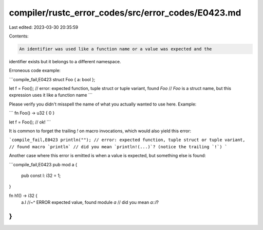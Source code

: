 compiler/rustc_error_codes/src/error_codes/E0423.md
===================================================

Last edited: 2023-03-30 20:35:59

Contents:

.. code-block:: md

    An identifier was used like a function name or a value was expected and the
identifier exists but it belongs to a different namespace.

Erroneous code example:

```compile_fail,E0423
struct Foo { a: bool };

let f = Foo();
// error: expected function, tuple struct or tuple variant, found `Foo`
// `Foo` is a struct name, but this expression uses it like a function name
```

Please verify you didn't misspell the name of what you actually wanted to use
here. Example:

```
fn Foo() -> u32 { 0 }

let f = Foo(); // ok!
```

It is common to forget the trailing `!` on macro invocations, which would also
yield this error:

```compile_fail,E0423
println("");
// error: expected function, tuple struct or tuple variant,
// found macro `println`
// did you mean `println!(...)`? (notice the trailing `!`)
```

Another case where this error is emitted is when a value is expected, but
something else is found:

```compile_fail,E0423
pub mod a {
    pub const I: i32 = 1;
}

fn h1() -> i32 {
    a.I
    //~^ ERROR expected value, found module `a`
    // did you mean `a::I`?
}
```


